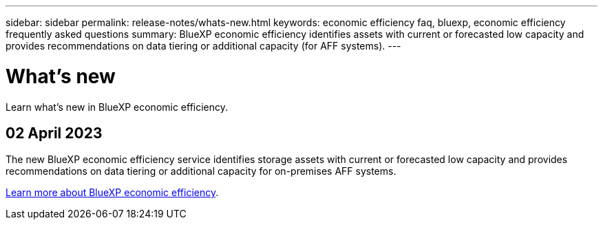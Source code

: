 ---
sidebar: sidebar
permalink: release-notes/whats-new.html
keywords: economic efficiency faq, bluexp, economic efficiency frequently asked questions
summary: BlueXP economic efficiency identifies assets with current or forecasted low capacity and provides recommendations on data tiering or additional capacity (for AFF systems).
---

= What's new
:hardbreaks:
:icons: font
:imagesdir: ../media/

[.lead]
Learn what’s new in BlueXP economic efficiency.

//tag::whats-new[]
== 02 April 2023 

The new BlueXP economic efficiency service identifies storage assets with current or forecasted low capacity and provides recommendations on data tiering or additional capacity for on-premises AFF systems.

link:https://docs.netapp.com/us-en/bluexp-economic-efficiency/get-started/intro.html[Learn more about BlueXP economic efficiency]. 
//include 3 most recent releases
//end::whats-new[]